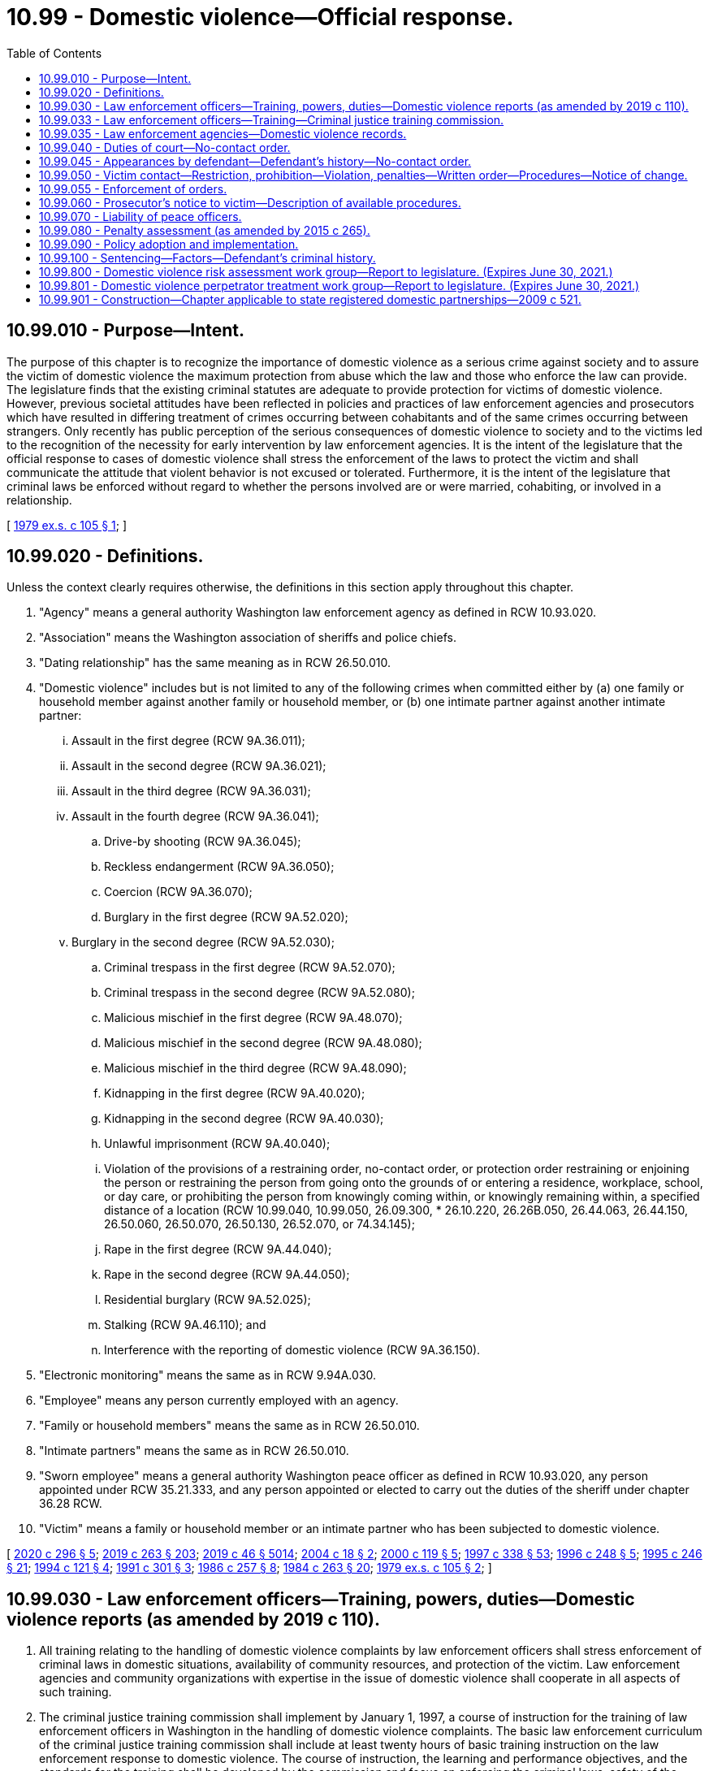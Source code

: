 = 10.99 - Domestic violence—Official response.
:toc:

== 10.99.010 - Purpose—Intent.
The purpose of this chapter is to recognize the importance of domestic violence as a serious crime against society and to assure the victim of domestic violence the maximum protection from abuse which the law and those who enforce the law can provide. The legislature finds that the existing criminal statutes are adequate to provide protection for victims of domestic violence. However, previous societal attitudes have been reflected in policies and practices of law enforcement agencies and prosecutors which have resulted in differing treatment of crimes occurring between cohabitants and of the same crimes occurring between strangers. Only recently has public perception of the serious consequences of domestic violence to society and to the victims led to the recognition of the necessity for early intervention by law enforcement agencies. It is the intent of the legislature that the official response to cases of domestic violence shall stress the enforcement of the laws to protect the victim and shall communicate the attitude that violent behavior is not excused or tolerated. Furthermore, it is the intent of the legislature that criminal laws be enforced without regard to whether the persons involved are or were married, cohabiting, or involved in a relationship.

[ http://leg.wa.gov/CodeReviser/documents/sessionlaw/1979ex1c105.pdf?cite=1979%20ex.s.%20c%20105%20§%201[1979 ex.s. c 105 § 1]; ]

== 10.99.020 - Definitions.
Unless the context clearly requires otherwise, the definitions in this section apply throughout this chapter.

. "Agency" means a general authority Washington law enforcement agency as defined in RCW 10.93.020.

. "Association" means the Washington association of sheriffs and police chiefs.

. "Dating relationship" has the same meaning as in RCW 26.50.010.

. "Domestic violence" includes but is not limited to any of the following crimes when committed either by (a) one family or household member against another family or household member, or (b) one intimate partner against another intimate partner:

... Assault in the first degree (RCW 9A.36.011);

... Assault in the second degree (RCW 9A.36.021);

... Assault in the third degree (RCW 9A.36.031);

... Assault in the fourth degree (RCW 9A.36.041);

.. Drive-by shooting (RCW 9A.36.045);

.. Reckless endangerment (RCW 9A.36.050);

.. Coercion (RCW 9A.36.070);

.. Burglary in the first degree (RCW 9A.52.020);

... Burglary in the second degree (RCW 9A.52.030);

.. Criminal trespass in the first degree (RCW 9A.52.070);

.. Criminal trespass in the second degree (RCW 9A.52.080);

.. Malicious mischief in the first degree (RCW 9A.48.070);

.. Malicious mischief in the second degree (RCW 9A.48.080);

.. Malicious mischief in the third degree (RCW 9A.48.090);

.. Kidnapping in the first degree (RCW 9A.40.020);

.. Kidnapping in the second degree (RCW 9A.40.030);

.. Unlawful imprisonment (RCW 9A.40.040);

.. Violation of the provisions of a restraining order, no-contact order, or protection order restraining or enjoining the person or restraining the person from going onto the grounds of or entering a residence, workplace, school, or day care, or prohibiting the person from knowingly coming within, or knowingly remaining within, a specified distance of a location (RCW 10.99.040, 10.99.050, 26.09.300, * 26.10.220, 26.26B.050, 26.44.063, 26.44.150, 26.50.060, 26.50.070, 26.50.130, 26.52.070, or 74.34.145);

.. Rape in the first degree (RCW 9A.44.040);

.. Rape in the second degree (RCW 9A.44.050);

.. Residential burglary (RCW 9A.52.025);

.. Stalking (RCW 9A.46.110); and

.. Interference with the reporting of domestic violence (RCW 9A.36.150).

. "Electronic monitoring" means the same as in RCW 9.94A.030.

. "Employee" means any person currently employed with an agency.

. "Family or household members" means the same as in RCW 26.50.010.

. "Intimate partners" means the same as in RCW 26.50.010.

. "Sworn employee" means a general authority Washington peace officer as defined in RCW 10.93.020, any person appointed under RCW 35.21.333, and any person appointed or elected to carry out the duties of the sheriff under chapter 36.28 RCW.

. "Victim" means a family or household member or an intimate partner who has been subjected to domestic violence.

[ http://lawfilesext.leg.wa.gov/biennium/2019-20/Pdf/Bills/Session%20Laws/Senate/5149-S2.SL.pdf?cite=2020%20c%20296%20§%205[2020 c 296 § 5]; http://lawfilesext.leg.wa.gov/biennium/2019-20/Pdf/Bills/Session%20Laws/House/1517-S2.SL.pdf?cite=2019%20c%20263%20§%20203[2019 c 263 § 203]; http://lawfilesext.leg.wa.gov/biennium/2019-20/Pdf/Bills/Session%20Laws/Senate/5333-S.SL.pdf?cite=2019%20c%2046%20§%205014[2019 c 46 § 5014]; http://lawfilesext.leg.wa.gov/biennium/2003-04/Pdf/Bills/Session%20Laws/Senate/6161-S.SL.pdf?cite=2004%20c%2018%20§%202[2004 c 18 § 2]; http://lawfilesext.leg.wa.gov/biennium/1999-00/Pdf/Bills/Session%20Laws/Senate/6400-S2.SL.pdf?cite=2000%20c%20119%20§%205[2000 c 119 § 5]; http://lawfilesext.leg.wa.gov/biennium/1997-98/Pdf/Bills/Session%20Laws/House/3900-S3.SL.pdf?cite=1997%20c%20338%20§%2053[1997 c 338 § 53]; http://lawfilesext.leg.wa.gov/biennium/1995-96/Pdf/Bills/Session%20Laws/House/2472.SL.pdf?cite=1996%20c%20248%20§%205[1996 c 248 § 5]; http://lawfilesext.leg.wa.gov/biennium/1995-96/Pdf/Bills/Session%20Laws/Senate/5219-S.SL.pdf?cite=1995%20c%20246%20§%2021[1995 c 246 § 21]; http://lawfilesext.leg.wa.gov/biennium/1993-94/Pdf/Bills/Session%20Laws/House/2392.SL.pdf?cite=1994%20c%20121%20§%204[1994 c 121 § 4]; http://lawfilesext.leg.wa.gov/biennium/1991-92/Pdf/Bills/Session%20Laws/House/1884-S.SL.pdf?cite=1991%20c%20301%20§%203[1991 c 301 § 3]; http://leg.wa.gov/CodeReviser/documents/sessionlaw/1986c257.pdf?cite=1986%20c%20257%20§%208[1986 c 257 § 8]; http://leg.wa.gov/CodeReviser/documents/sessionlaw/1984c263.pdf?cite=1984%20c%20263%20§%2020[1984 c 263 § 20]; http://leg.wa.gov/CodeReviser/documents/sessionlaw/1979ex1c105.pdf?cite=1979%20ex.s.%20c%20105%20§%202[1979 ex.s. c 105 § 2]; ]

== 10.99.030 - Law enforcement officers—Training, powers, duties—Domestic violence reports (as amended by 2019 c 110).
. All training relating to the handling of domestic violence complaints by law enforcement officers shall stress enforcement of criminal laws in domestic situations, availability of community resources, and protection of the victim. Law enforcement agencies and community organizations with expertise in the issue of domestic violence shall cooperate in all aspects of such training.

. The criminal justice training commission shall implement by January 1, 1997, a course of instruction for the training of law enforcement officers in Washington in the handling of domestic violence complaints. The basic law enforcement curriculum of the criminal justice training commission shall include at least twenty hours of basic training instruction on the law enforcement response to domestic violence. The course of instruction, the learning and performance objectives, and the standards for the training shall be developed by the commission and focus on enforcing the criminal laws, safety of the victim, and holding the perpetrator accountable for the violence. The curriculum shall include training on the extent and prevalence of domestic violence, the importance of criminal justice intervention, techniques for responding to incidents that minimize the likelihood of officer injury and that promote victim safety, investigation and interviewing skills, evidence gathering and report writing, assistance to and services for victims and children, understanding the risks of traumatic brain injury posed by domestic violence, verification and enforcement of court orders, liability, and any additional provisions that are necessary to carry out the intention of this subsection.

. The criminal justice training commission shall develop and update annually an in-service training program to familiarize law enforcement officers with the domestic violence laws. The program shall include techniques for handling incidents of domestic violence that minimize the likelihood of injury to the officer and that promote the safety of all parties. The commission shall make the training program available to all law enforcement agencies in the state.

. Development of the training in subsections (2) and (3) of this section shall be conducted in conjunction with agencies having a primary responsibility for serving victims of domestic violence with emergency shelter and other services, and representatives to the statewide organization providing training and education to these organizations and to the general public.

. The primary duty of peace officers, when responding to a domestic violence situation, is to enforce the laws allegedly violated and to protect the complaining party.

. [Empty]
.. When a peace officer responds to a domestic violence call and has probable cause to believe that a crime has been committed, the peace officer shall exercise arrest powers with reference to the criteria in RCW 10.31.100. The officer shall notify the victim of the victim's right to initiate a criminal proceeding in all cases where the officer has not exercised arrest powers or decided to initiate criminal proceedings by citation or otherwise. The parties in such cases shall also be advised of the importance of preserving evidence.

.. A peace officer responding to a domestic violence call shall take a complete offense report including the officer's disposition of the case.

. When a peace officer responds to a domestic violence call((,)):

.. The officer shall advise victims of all reasonable means to prevent further abuse, including advising each person of the availability of a shelter or other services in the community, and giving each person immediate notice of the legal rights and remedies available. The notice shall include handing each person a copy of the following statement:

"IF YOU ARE THE VICTIM OF DOMESTIC VIOLENCE, you can ask the city or county prosecuting attorney to file a criminal complaint. You also have the right to file a petition in superior, district, or municipal court requesting an order for protection from domestic abuse which could include any of the following: (a) An order restraining your abuser from further acts of abuse; (b) an order directing your abuser to leave your household; (c) an order preventing your abuser from entering your residence, school, business, or place of employment; (d) an order awarding you or the other parent custody of or visitation with your minor child or children; and (e) an order restraining your abuser from molesting or interfering with minor children in your custody. The forms you need to obtain a protection order are available in any municipal, district, or superior court.

Information about shelters and alternatives to domestic violence is available from a statewide twenty-four-hour toll-free hotline at (include appropriate phone number). The battered women's shelter and other resources in your area are . . . . . (include local information)"; and

.. The officer is encouraged to inform victims that information on traumatic brain injury can be found on the statewide web site developed under RCW 74.31.070.

. The peace officer may offer, arrange, or facilitate transportation for the victim to a hospital for treatment of injuries or to a place of safety or shelter.

. The law enforcement agency shall forward the offense report to the appropriate prosecutor within ten days of making such report if there is probable cause to believe that an offense has been committed, unless the case is under active investigation. Upon receiving the offense report, the prosecuting agency may, in its discretion, choose not to file the information as a domestic violence offense, if the offense was committed against a sibling, parent, stepparent, or grandparent.

. Each law enforcement agency shall make as soon as practicable a written record and shall maintain records of all incidents of domestic violence reported to it.

. Records kept pursuant to subsections (6) and (10) of this section shall be made identifiable by means of a departmental code for domestic violence.

. Commencing January 1, 1994, records of incidents of domestic violence shall be submitted, in accordance with procedures described in this subsection, to the Washington association of sheriffs and police chiefs by all law enforcement agencies. The Washington criminal justice training commission shall amend its contract for collection of statewide crime data with the Washington association of sheriffs and police chiefs:

.. To include a table, in the annual report of crime in Washington produced by the Washington association of sheriffs and police chiefs pursuant to the contract, showing the total number of actual offenses and the number and percent of the offenses that are domestic violence incidents for the following crimes: (i) Criminal homicide, with subtotals for murder and nonnegligent homicide and manslaughter by negligence; (ii) forcible rape, with subtotals for rape by force and attempted forcible rape; (iii) robbery, with subtotals for firearm, knife or cutting instrument, or other dangerous weapon, and strongarm robbery; (iv) assault, with subtotals for firearm, knife or cutting instrument, other dangerous weapon, hands, feet, aggravated, and other nonaggravated assaults; (v) burglary, with subtotals for forcible entry, nonforcible unlawful entry, and attempted forcible entry; (vi) larceny theft, except motor vehicle theft; (vii) motor vehicle theft, with subtotals for autos, trucks and buses, and other vehicles; (viii) arson; and (ix) violations of the provisions of a protection order or no-contact order restraining the person from going onto the grounds of or entering a residence, workplace, school, or day care, provided that specific appropriations are subsequently made for the collection and compilation of data regarding violations of protection orders or no-contact orders;

.. To require that the table shall continue to be prepared and contained in the annual report of crime in Washington until that time as comparable or more detailed information about domestic violence incidents is available through the Washington state incident based reporting system and the information is prepared and contained in the annual report of crime in Washington; and

.. To require that, in consultation with interested persons, the Washington association of sheriffs and police chiefs prepare and disseminate procedures to all law enforcement agencies in the state as to how the agencies shall code and report domestic violence incidents to the Washington association of sheriffs and police chiefs.

[ http://lawfilesext.leg.wa.gov/biennium/2019-20/Pdf/Bills/Session%20Laws/House/1532-S.SL.pdf?cite=2019%20c%20110%20§%202[2019 c 110 § 2]; http://lawfilesext.leg.wa.gov/biennium/2015-16/Pdf/Bills/Session%20Laws/House/2906-S.SL.pdf?cite=2016%20c%20136%20§%205[2016 c 136 § 5]; http://lawfilesext.leg.wa.gov/biennium/1995-96/Pdf/Bills/Session%20Laws/House/2472.SL.pdf?cite=1996%20c%20248%20§%206[1996 c 248 § 6]; http://lawfilesext.leg.wa.gov/biennium/1995-96/Pdf/Bills/Session%20Laws/Senate/5219-S.SL.pdf?cite=1995%20c%20246%20§%2022[1995 c 246 § 22]; http://lawfilesext.leg.wa.gov/biennium/1993-94/Pdf/Bills/Session%20Laws/Senate/5360-S.SL.pdf?cite=1993%20c%20350%20§%203[1993 c 350 § 3]; http://leg.wa.gov/CodeReviser/documents/sessionlaw/1984c263.pdf?cite=1984%20c%20263%20§%2021[1984 c 263 § 21]; http://leg.wa.gov/CodeReviser/documents/sessionlaw/1981c145.pdf?cite=1981%20c%20145%20§%205[1981 c 145 § 5]; http://leg.wa.gov/CodeReviser/documents/sessionlaw/1979ex1c105.pdf?cite=1979%20ex.s.%20c%20105%20§%203[1979 ex.s. c 105 § 3]; ]

== 10.99.033 - Law enforcement officers—Training—Criminal justice training commission.
. All training relating to the handling of domestic violence complaints by law enforcement officers must stress enforcement of criminal laws in domestic situations, availability of community resources, and protection of the victim. Law enforcement agencies and community organizations with expertise in the issue of domestic violence shall cooperate in all aspects of such training.

. The criminal justice training commission shall implement by July 28, 2019, a course of instruction for the training of law enforcement officers in Washington in the handling of domestic violence complaints. The basic law enforcement curriculum of the criminal justice training commission must include at least twenty hours of basic training instruction on the law enforcement response to domestic violence. The course of instruction, the learning and performance objectives, and the standards for the training must be developed by the commission and focus on enforcing the criminal laws, safety of the victim, and holding the perpetrator accountable for the violence. The curriculum must include training on the extent and prevalence of domestic violence, the importance of criminal justice intervention, techniques for responding to incidents that minimize the likelihood of officer injury and that promote victim safety, investigation and interviewing skills, evidence gathering and report writing, assistance to and services for victims and children, verification and enforcement of court orders, liability, and any additional provisions that are necessary to carry out the intention of this subsection.

. The criminal justice training commission shall develop and update annually an in-service training program to familiarize law enforcement officers with domestic violence laws. The program must include techniques for handling incidents of domestic violence that minimize the likelihood of injury to the officer and that promote the safety of all parties. The commission shall make the training program available to all law enforcement agencies in the state.

. Development of the training in subsections (2) and (3) of this section must be conducted in conjunction with agencies having a primary responsibility for serving victims of domestic violence with emergency shelter and other services, and representatives to the statewide organization providing training and education to these organizations and to the general public.

[ http://lawfilesext.leg.wa.gov/biennium/2019-20/Pdf/Bills/Session%20Laws/House/1225-S.SL.pdf?cite=2019%20c%20367%20§%202[2019 c 367 § 2]; ]

== 10.99.035 - Law enforcement agencies—Domestic violence records.
. A law enforcement agency shall forward the offense report regarding any incident of domestic violence to the appropriate prosecutor within ten days of making such report if there is probable cause to believe that an offense has been committed, unless the case is under active investigation. Upon receiving the offense report, the prosecuting agency may, in its discretion, choose not to file the information as a domestic violence offense, if the offense was committed against a sibling, parent, stepparent, or grandparent.

. Each law enforcement agency shall make as soon as practicable a written record and shall maintain records of all incidents of domestic violence reported to it.

. Records kept pursuant to RCW 10.99.030 and this section must be made identifiable by means of a departmental code for domestic violence.

. Commencing on July 28, 2019, records of incidents of domestic violence must be submitted, in accordance with procedures described in this subsection, to the Washington association of sheriffs and police chiefs by all law enforcement agencies. The criminal justice training commission shall amend its contract for collection of statewide crime data with the Washington association of sheriffs and police chiefs:

.. To include a table, in the annual report of crime in Washington produced by the Washington association of sheriffs and police chiefs pursuant to the contract, showing the total number of actual offenses and the number and percent of the offenses that are domestic violence incidents for the following crimes: (i) Criminal homicide, with subtotals for murder and nonnegligent homicide and manslaughter by negligence; (ii) forcible rape, with subtotals for rape by force and attempted forcible rape; (iii) robbery, with subtotals for firearm, knife or cutting instrument, or other dangerous weapon, and strongarm robbery; (iv) assault, with subtotals for firearm, knife or cutting instrument, other dangerous weapon, hands, feet, aggravated, and other nonaggravated assaults; (v) burglary, with subtotals for forcible entry, nonforcible unlawful entry, and attempted forcible entry; (vi) larceny theft, except motor vehicle theft; (vii) motor vehicle theft, with subtotals for autos, trucks and buses, and other vehicles; (viii) arson; and (ix) violations of the provisions of a protection order or no-contact order restraining the person from going onto the grounds of or entering a residence, workplace, school, or day care, provided that specific appropriations are subsequently made for the collection and compilation of data regarding violations of protection orders or no-contact orders;

.. To require that the table shall continue to be prepared and contained in the annual report of crime in Washington until that time as comparable or more detailed information about domestic violence incidents is available through the Washington state incident-based reporting system and the information is prepared and contained in the annual report of crime in Washington; and

.. To require that, in consultation with interested persons, the Washington association of sheriffs and police chiefs prepare and disseminate procedures to all law enforcement agencies in the state as to how the agencies shall code and report domestic violence incidents to the Washington association of sheriffs and police chiefs.

[ http://lawfilesext.leg.wa.gov/biennium/2019-20/Pdf/Bills/Session%20Laws/House/1225-S.SL.pdf?cite=2019%20c%20367%20§%203[2019 c 367 § 3]; ]

== 10.99.040 - Duties of court—No-contact order.
. Because of the serious nature of domestic violence, the court in domestic violence actions:

.. Shall not dismiss any charge or delay disposition because of concurrent dissolution or other civil proceedings;

.. Shall not require proof that either party is seeking a dissolution of marriage prior to instigation of criminal proceedings;

.. Shall waive any requirement that the victim's location be disclosed to any person, other than the attorney of a criminal defendant, upon a showing that there is a possibility of further violence: PROVIDED, That the court may order a criminal defense attorney not to disclose to his or her client the victim's location; and

.. Shall identify by any reasonable means on docket sheets those criminal actions arising from acts of domestic violence.

. [Empty]
.. Because of the likelihood of repeated violence directed at those who have been victims of domestic violence in the past, when any person charged with or arrested for a crime involving domestic violence is released from custody before arraignment or trial on bail or personal recognizance, the court authorizing the release may prohibit that person from having any contact with the victim. The jurisdiction authorizing the release shall determine whether that person should be prohibited from having any contact with the victim. If there is no outstanding restraining or protective order prohibiting that person from having contact with the victim, the court authorizing release may issue, by telephone, a no-contact order prohibiting the person charged or arrested from having contact with the victim or from knowingly coming within, or knowingly remaining within, a specified distance of a location.

.. In issuing the order, the court shall consider the provisions of RCW 9.41.800, and shall order the defendant to surrender, and prohibit the person from possessing, all firearms, dangerous weapons, and any concealed pistol license as required in RCW 9.41.800.

.. The no-contact order shall also be issued in writing as soon as possible, and shall state that it may be extended as provided in subsection (3) of this section. By January 1, 2011, the administrative office of the courts shall develop a pattern form for all no-contact orders issued under this chapter. A no-contact order issued under this chapter must substantially comply with the pattern form developed by the administrative office of the courts.

. [Empty]
.. At the time of arraignment the court shall determine whether a no-contact order shall be issued or extended. So long as the court finds probable cause, the court may issue or extend a no-contact order even if the defendant fails to appear at arraignment. The no-contact order shall terminate if the defendant is acquitted or the charges are dismissed.

.. In issuing the order, the court shall consider all information documented in the incident report concerning the person's possession of and access to firearms and whether law enforcement took temporary custody of firearms at the time of the arrest. The court may as a condition of release prohibit the defendant from possessing or accessing firearms and order the defendant to immediately surrender all firearms and any concealed pistol license to a law enforcement agency upon release.

.. If a no-contact order is issued or extended, the court may also include in the conditions of release a requirement that the defendant submit to electronic monitoring as defined in RCW 9.94A.030. If electronic monitoring is ordered, the court shall specify who shall provide the monitoring services, and the terms under which the monitoring shall be performed. Upon conviction, the court may require as a condition of the sentence that the defendant reimburse the providing agency for the costs of the electronic monitoring.

. [Empty]
.. Willful violation of a court order issued under subsection (2), (3), or (7) of this section is punishable under RCW 26.50.110.

.. The written order releasing the person charged or arrested shall contain the court's directives and shall bear the legend: "Violation of this order is a criminal offense under chapter 26.50 RCW and will subject a violator to arrest; any assault, drive-by shooting, or reckless endangerment that is a violation of this order is a felony. You can be arrested even if any person protected by the order invites or allows you to violate the order's prohibitions. You have the sole responsibility to avoid or refrain from violating the order's provisions. Only the court can change the order."

.. A certified copy of the order shall be provided to the victim.

. If a no-contact order has been issued prior to charging, that order shall expire at arraignment or within seventy-two hours if charges are not filed.

. Whenever a no-contact order is issued, modified, or terminated under subsection (2) or (3) of this section, the clerk of the court shall forward a copy of the order on or before the next judicial day to the appropriate law enforcement agency specified in the order. Upon receipt of the copy of the order the law enforcement agency shall enter the order for one year or until the expiration date specified on the order into any computer-based criminal intelligence information system available in this state used by law enforcement agencies to list outstanding warrants. Entry into the computer-based criminal intelligence information system constitutes notice to all law enforcement agencies of the existence of the order. The order is fully enforceable in any jurisdiction in the state. Upon receipt of notice that an order has been terminated under subsection (3) of this section, the law enforcement agency shall remove the order from the computer-based criminal intelligence information system.

. All courts shall develop policies and procedures by January 1, 2011, to grant victims a process to modify or rescind a no-contact order issued under this chapter. The administrative office of the courts shall develop a model policy to assist the courts in implementing the requirements of this subsection.

[ http://lawfilesext.leg.wa.gov/biennium/2019-20/Pdf/Bills/Session%20Laws/House/1225-S.SL.pdf?cite=2019%20c%20367%20§%204[2019 c 367 § 4]; http://lawfilesext.leg.wa.gov/biennium/2015-16/Pdf/Bills/Session%20Laws/House/1943.SL.pdf?cite=2015%20c%20287%20§%209[2015 c 287 § 9]; http://lawfilesext.leg.wa.gov/biennium/2011-12/Pdf/Bills/Session%20Laws/House/2363-S.SL.pdf?cite=2012%20c%20223%20§%203[2012 c 223 § 3]; http://lawfilesext.leg.wa.gov/biennium/2009-10/Pdf/Bills/Session%20Laws/House/2777-S.SL.pdf?cite=2010%20c%20274%20§%20309[2010 c 274 § 309]; http://lawfilesext.leg.wa.gov/biennium/1999-00/Pdf/Bills/Session%20Laws/Senate/6400-S2.SL.pdf?cite=2000%20c%20119%20§%2018[2000 c 119 § 18]; http://lawfilesext.leg.wa.gov/biennium/1997-98/Pdf/Bills/Session%20Laws/House/3900-S3.SL.pdf?cite=1997%20c%20338%20§%2054[1997 c 338 § 54]; http://lawfilesext.leg.wa.gov/biennium/1995-96/Pdf/Bills/Session%20Laws/House/2472.SL.pdf?cite=1996%20c%20248%20§%207[1996 c 248 § 7]; http://lawfilesext.leg.wa.gov/biennium/1995-96/Pdf/Bills/Session%20Laws/Senate/5219-S.SL.pdf?cite=1995%20c%20246%20§%2023[1995 c 246 § 23]; http://lawfilesext.leg.wa.gov/biennium/1993-94/Pdf/Bills/Session%20Laws/House/2319-S2.SL.pdf?cite=1994%20sp.s.%20c%207%20§%20449[1994 sp.s. c 7 § 449]; http://lawfilesext.leg.wa.gov/biennium/1991-92/Pdf/Bills/Session%20Laws/Senate/6103.SL.pdf?cite=1992%20c%2086%20§%202[1992 c 86 § 2]; http://lawfilesext.leg.wa.gov/biennium/1991-92/Pdf/Bills/Session%20Laws/House/1884-S.SL.pdf?cite=1991%20c%20301%20§%204[1991 c 301 § 4]; http://leg.wa.gov/CodeReviser/documents/sessionlaw/1985c303.pdf?cite=1985%20c%20303%20§%2010[1985 c 303 § 10]; http://leg.wa.gov/CodeReviser/documents/sessionlaw/1984c263.pdf?cite=1984%20c%20263%20§%2022[1984 c 263 § 22]; http://leg.wa.gov/CodeReviser/documents/sessionlaw/1983c232.pdf?cite=1983%20c%20232%20§%207[1983 c 232 § 7]; http://leg.wa.gov/CodeReviser/documents/sessionlaw/1981c145.pdf?cite=1981%20c%20145%20§%206[1981 c 145 § 6]; http://leg.wa.gov/CodeReviser/documents/sessionlaw/1979ex1c105.pdf?cite=1979%20ex.s.%20c%20105%20§%204[1979 ex.s. c 105 § 4]; ]

== 10.99.045 - Appearances by defendant—Defendant's history—No-contact order.
. A defendant arrested for an offense involving domestic violence as defined by RCW 10.99.020 shall be required to appear in person before a magistrate within one judicial day after the arrest.

. A defendant who is charged by citation, complaint, or information with an offense involving domestic violence as defined by RCW 10.99.020 and not arrested shall appear in court for arraignment in person as soon as practicable, but in no event later than fourteen days after the next day on which court is in session following the issuance of the citation or the filing of the complaint or information.

. [Empty]
.. At the time of the appearances provided in subsection (1) or (2) of this section, the court shall determine the necessity of imposing a no-contact order or other conditions of pretrial release according to the procedures established by court rule for a preliminary appearance or an arraignment. The court may include in the order any conditions authorized under RCW 9.41.800 and 10.99.040.

.. For the purposes of (a) of this subsection, the prosecutor shall provide for the court's review:

... The defendant's criminal history, if any, that occurred in Washington or any other state;

... If available, the defendant's criminal history that occurred in any tribal jurisdiction; and

... The defendant's individual order history.

.. For the purposes of (b) of this subsection, criminal history includes all previous convictions and orders of deferred prosecution, as reported through the judicial information system or otherwise available to the court or prosecutor, current to within the period specified in (d) of this subsection before the date of the appearance.

.. The periods applicable to previous convictions and orders of deferred prosecution are:

... One working day, in the case of previous actions of courts that fully participate in the state judicial information system; and

... Seven calendar days, in the case of previous actions of courts that do not fully participate in the judicial information system. For the purposes of this subsection, "fully participate" means regularly providing records to and receiving records from the system by electronic means on a daily basis.

. Appearances required pursuant to this section are mandatory and cannot be waived.

. The no-contact order shall be issued and entered with the appropriate law enforcement agency pursuant to the procedures outlined in RCW 10.99.040 (2) and (6).

[ http://lawfilesext.leg.wa.gov/biennium/2009-10/Pdf/Bills/Session%20Laws/House/2777-S.SL.pdf?cite=2010%20c%20274%20§%20301[2010 c 274 § 301]; http://lawfilesext.leg.wa.gov/biennium/1999-00/Pdf/Bills/Session%20Laws/Senate/6400-S2.SL.pdf?cite=2000%20c%20119%20§%2019[2000 c 119 § 19]; http://lawfilesext.leg.wa.gov/biennium/1997-98/Pdf/Bills/Session%20Laws/Senate/6258-S.SL.pdf?cite=1998%20c%2055%20§%202[1998 c 55 § 2]; http://lawfilesext.leg.wa.gov/biennium/1993-94/Pdf/Bills/Session%20Laws/House/2319-S2.SL.pdf?cite=1994%20sp.s.%20c%207%20§%20450[1994 sp.s. c 7 § 450]; http://leg.wa.gov/CodeReviser/documents/sessionlaw/1984c263.pdf?cite=1984%20c%20263%20§%2023[1984 c 263 § 23]; http://leg.wa.gov/CodeReviser/documents/sessionlaw/1983c232.pdf?cite=1983%20c%20232%20§%208[1983 c 232 § 8]; http://leg.wa.gov/CodeReviser/documents/sessionlaw/1981c145.pdf?cite=1981%20c%20145%20§%207[1981 c 145 § 7]; ]

== 10.99.050 - Victim contact—Restriction, prohibition—Violation, penalties—Written order—Procedures—Notice of change.
. When a defendant is found guilty of a crime and a condition of the sentence restricts the defendant's ability to have contact with the victim, such condition shall be recorded and a written certified copy of that order shall be provided to the victim.

. [Empty]
.. Willful violation of a court order issued under this section is punishable under RCW 26.50.110.

.. The written order shall contain the court's directives and shall bear the legend: Violation of this order is a criminal offense under chapter 26.50 RCW and will subject a violator to arrest; any assault, drive-by shooting, or reckless endangerment that is a violation of this order is a felony.

.. An order issued pursuant to this section in conjunction with a misdemeanor or gross misdemeanor sentence or juvenile disposition remains in effect for a fixed period of time determined by the court, which may not exceed five years from the date of sentencing or disposition.

.. An order issued pursuant to this section in conjunction with a felony sentence or juvenile disposition remains in effect for a fixed period of time determined by the court, which may not exceed the adult maximum sentence established in RCW 9A.20.021.

. Whenever an order prohibiting contact is issued pursuant to this section, the clerk of the court shall forward a copy of the order on or before the next judicial day to the appropriate law enforcement agency specified in the order. Upon receipt of the copy of the order the law enforcement agency shall enter the order for one year or until the expiration date specified on the order into any computer-based criminal intelligence information system available in this state used by law enforcement agencies to list outstanding warrants. Entry into the computer-based criminal intelligence information system constitutes notice to all law enforcement agencies of the existence of the order. The order is fully enforceable in any jurisdiction in the state.

. If an order prohibiting contact issued pursuant to this section is modified or terminated, the clerk of the court shall notify the law enforcement agency specified in the order on or before the next judicial day. Upon receipt of notice that an order has been terminated, the law enforcement agency shall remove the order from any computer-based criminal intelligence system.

[ http://lawfilesext.leg.wa.gov/biennium/2019-20/Pdf/Bills/Session%20Laws/House/1517-S2.SL.pdf?cite=2019%20c%20263%20§%20303[2019 c 263 § 303]; http://lawfilesext.leg.wa.gov/biennium/1999-00/Pdf/Bills/Session%20Laws/Senate/6400-S2.SL.pdf?cite=2000%20c%20119%20§%2020[2000 c 119 § 20]; http://lawfilesext.leg.wa.gov/biennium/1997-98/Pdf/Bills/Session%20Laws/House/3900-S3.SL.pdf?cite=1997%20c%20338%20§%2055[1997 c 338 § 55]; http://lawfilesext.leg.wa.gov/biennium/1995-96/Pdf/Bills/Session%20Laws/House/2472.SL.pdf?cite=1996%20c%20248%20§%208[1996 c 248 § 8]; http://lawfilesext.leg.wa.gov/biennium/1991-92/Pdf/Bills/Session%20Laws/House/1884-S.SL.pdf?cite=1991%20c%20301%20§%205[1991 c 301 § 5]; http://leg.wa.gov/CodeReviser/documents/sessionlaw/1985c303.pdf?cite=1985%20c%20303%20§%2012[1985 c 303 § 12]; http://leg.wa.gov/CodeReviser/documents/sessionlaw/1984c263.pdf?cite=1984%20c%20263%20§%2024[1984 c 263 § 24]; http://leg.wa.gov/CodeReviser/documents/sessionlaw/1979ex1c105.pdf?cite=1979%20ex.s.%20c%20105%20§%205[1979 ex.s. c 105 § 5]; ]

== 10.99.055 - Enforcement of orders.
A peace officer in this state shall enforce an order issued by any court in this state restricting a defendant's ability to have contact with a victim by arresting and taking the defendant into custody, pending release on bail, personal recognizance, or court order, when the officer has probable cause to believe that the defendant has violated the terms of that order.

[ http://leg.wa.gov/CodeReviser/documents/sessionlaw/1984c263.pdf?cite=1984%20c%20263%20§%2025[1984 c 263 § 25]; http://leg.wa.gov/CodeReviser/documents/sessionlaw/1983c232.pdf?cite=1983%20c%20232%20§%209[1983 c 232 § 9]; http://leg.wa.gov/CodeReviser/documents/sessionlaw/1981c145.pdf?cite=1981%20c%20145%20§%208[1981 c 145 § 8]; ]

== 10.99.060 - Prosecutor's notice to victim—Description of available procedures.
The public attorney responsible for making the decision whether or not to prosecute shall advise the victim of that decision within five days, and, prior to making that decision shall advise the victim, upon the victim's request, of the status of the case. Notification to the victim that charges will not be filed shall include a description of the procedures available to the victim in that jurisdiction to initiate a criminal proceeding.

[ http://leg.wa.gov/CodeReviser/documents/sessionlaw/1979ex1c105.pdf?cite=1979%20ex.s.%20c%20105%20§%206[1979 ex.s. c 105 § 6]; ]

== 10.99.070 - Liability of peace officers.
A peace officer shall not be held liable in any civil action for an arrest based on probable cause, enforcement in good faith of a court order, or any other action or omission in good faith under this chapter arising from an alleged incident of domestic violence brought by any party to the incident.

[ http://leg.wa.gov/CodeReviser/documents/sessionlaw/1979ex1c105.pdf?cite=1979%20ex.s.%20c%20105%20§%207[1979 ex.s. c 105 § 7]; ]

== 10.99.080 - Penalty assessment (as amended by 2015 c 265).
. All superior courts, and courts organized under Title 3 or 35 RCW, may impose a penalty assessment not to exceed one hundred dollars on any ((person))adult offender convicted of a crime involving domestic violence. The assessment shall be in addition to, and shall not supersede, any other penalty, restitution, fines, or costs provided by law.

. Revenue from the assessment shall be used solely for the purposes of establishing and funding domestic violence advocacy and domestic violence prevention and prosecution programs in the city or county of the court imposing the assessment. Revenue from the assessment shall not be used for indigent criminal defense. If the city or county does not have domestic violence advocacy or domestic violence prevention and prosecution programs, cities and counties may use the revenue collected from the assessment to contract with recognized community-based domestic violence program providers.

. The assessment imposed under this section shall not be subject to any state or local remittance requirements under chapter 3.46, 3.50, 3.62, 7.68, 10.82, or 35.20 RCW.

. For the purposes of this section, "convicted" includes a plea of guilty, a finding of guilt regardless of whether the imposition of the sentence is deferred or any part of the penalty is suspended, or the levying of a fine. For the purposes of this section, "domestic violence" has the same meaning as that term is defined under RCW 10.99.020 and includes violations of equivalent local ordinances.

. When determining whether to impose a penalty assessment under this section, judges are encouraged to solicit input from the victim or representatives for the victim in assessing the ability of the convicted offender to pay the penalty, including information regarding current financial obligations, family circumstances, and ongoing restitution.

[ http://lawfilesext.leg.wa.gov/biennium/2015-16/Pdf/Bills/Session%20Laws/Senate/5564-S2.SL.pdf?cite=2015%20c%20265%20§%2024[2015 c 265 § 24]; http://lawfilesext.leg.wa.gov/biennium/2003-04/Pdf/Bills/Session%20Laws/Senate/6384-S.SL.pdf?cite=2004%20c%2015%20§%202[2004 c 15 § 2]; ]

== 10.99.090 - Policy adoption and implementation.
. By December 1, 2004, the association shall develop a written model policy on domestic violence committed or allegedly committed by sworn employees of agencies. In developing the policy, the association shall convene a work group consisting of representatives from the following entities and professions:

.. Statewide organizations representing state and local enforcement officers;

.. A statewide organization providing training and education for agencies having the primary responsibility of serving victims of domestic violence with emergency shelter and other services; and

.. Any other organization or profession the association determines to be appropriate.

. Members of the work group shall serve without compensation.

. The model policy shall provide due process for employees and, at a minimum, meet the following standards:

.. Provide prehire screening procedures reasonably calculated to disclose whether an applicant for a sworn employee position:

... Has committed or, based on credible sources, has been accused of committing an act of domestic violence;

... Is currently being investigated for an allegation of child abuse or neglect or has previously been investigated for founded allegations of child abuse or neglect; or

... Is currently or has previously been subject to any order under RCW 26.44.063, this chapter, chapter 10.14 or 26.50 RCW, or any equivalent order issued by another state or tribal court;

.. Provide for the mandatory, immediate response to acts or allegations of domestic violence committed or allegedly committed by a sworn employee of an agency;

.. Provide to a sworn employee, upon the request of the sworn employee or when the sworn employee has been alleged to have committed an act of domestic violence, information on programs under RCW 26.50.150;

.. Provide for the mandatory, immediate reporting by employees when an employee becomes aware of an allegation of domestic violence committed or allegedly committed by a sworn employee of the agency employing the sworn employee;

.. Provide procedures to address reporting by an employee who is the victim of domestic violence committed or allegedly committed by a sworn employee of an agency;

.. Provide for the mandatory, immediate self-reporting by a sworn employee to his or her employing agency when an agency in any jurisdiction has responded to a domestic violence call in which the sworn employee committed or allegedly committed an act of domestic violence;

.. Provide for the mandatory, immediate self-reporting by a sworn employee to his or her employing agency if the employee is currently being investigated for an allegation of child abuse or neglect or has previously been investigated for founded allegations of child abuse or neglect, or is currently or has previously been subject to any order under RCW 26.44.063, this chapter, chapter 10.14 or 26.50 RCW, or any equivalent order issued by another state or tribal court;

.. Provide for the performance of prompt separate and impartial administrative and criminal investigations of acts or allegations of domestic violence committed or allegedly committed by a sworn employee of an agency;

.. Provide for appropriate action to be taken during an administrative or criminal investigation of acts or allegations of domestic violence committed or allegedly committed by a sworn employee of an agency. The policy shall provide procedures to address, in a manner consistent with applicable law and the agency's ability to maintain public safety within its jurisdiction, whether to relieve the sworn employee of agency-issued weapons and other agency-issued property and whether to suspend the sworn employee's power of arrest or other police powers pending resolution of any investigation;

.. Provide for prompt and appropriate discipline or sanctions when, after an agency investigation, it is determined that a sworn employee has committed an act of domestic violence;

.. Provide that, when there has been an allegation of domestic violence committed or allegedly committed by a sworn employee, the agency immediately make available to the alleged victim the following information:

... The agency's written policy on domestic violence committed or allegedly committed by sworn employees;

... Information, including but not limited to contact information, about public and private nonprofit domestic violence advocates and services; and

... Information regarding relevant confidentiality policies related to the victim's information;

.. Provide procedures for the timely response, consistent with chapters 42.56 and 10.97 RCW, to an alleged victim's inquiries into the status of the administrative investigation and the procedures the agency will follow in an investigation of domestic violence committed or allegedly committed by a sworn employee;

.. Provide procedures requiring an agency to immediately notify the employing agency of a sworn employee when the notifying agency becomes aware of acts or allegations of domestic violence committed or allegedly committed by the sworn employee within the jurisdiction of the notifying agency; and

.. Provide procedures for agencies to access and share domestic violence training within their jurisdiction and with other jurisdictions.

. By June 1, 2005, every agency shall adopt and implement a written policy on domestic violence committed or allegedly committed by sworn employees of the agency that meet the minimum standards specified in this section. In lieu of developing its own policy, the agency may adopt the model policy developed by the association under this section. In developing its own policy, or before adopting the model policy, the agency shall consult public and private nonprofit domestic violence advocates and any other organizations and professions the agency finds appropriate.

. [Empty]
.. Except as provided in this section, not later than June 30, 2006, every sworn employee of an agency shall be trained by the agency on the agency's policy required under this section.

.. Sworn employees hired by an agency on or after March 1, 2006, shall, within six months of beginning employment, be trained by the agency on the agency's policy required under this section. 

. [Empty]
.. By June 1, 2005, every agency shall provide a copy of its policy developed under this section to the association and shall provide a statement notifying the association of whether the agency has complied with the training required under this section. The copy and statement shall be provided in electronic format unless the agency is unable to do so. The agency shall provide the association with any revisions to the policy upon adoption.

.. The association shall maintain a copy of each agency's policy and shall provide to the governor and legislature not later than January 1, 2006, a list of those agencies that have not developed and submitted policies and those agencies that have not stated their compliance with the training required under this section.

.. The association shall, upon request and within its resources, provide technical assistance to agencies in developing their policies.

[ http://lawfilesext.leg.wa.gov/biennium/2005-06/Pdf/Bills/Session%20Laws/House/1133-S.SL.pdf?cite=2005%20c%20274%20§%20209[2005 c 274 § 209]; http://lawfilesext.leg.wa.gov/biennium/2003-04/Pdf/Bills/Session%20Laws/Senate/6161-S.SL.pdf?cite=2004%20c%2018%20§%203[2004 c 18 § 3]; ]

== 10.99.100 - Sentencing—Factors—Defendant's criminal history.
. In sentencing for a crime of domestic violence as defined in this chapter, courts of limited jurisdiction shall consider, among other factors, whether:

.. The defendant suffered a continuing pattern of coercion, control, or abuse by the victim of the offense and the offense is a response to that coercion, control, or abuse;

.. The offense was part of an ongoing pattern of psychological, physical, or sexual abuse of a victim or multiple victims manifested by multiple incidents over a prolonged period of time; and

.. The offense occurred within sight or sound of the victim's or the offender's minor children under the age of eighteen years.

. [Empty]
.. In sentencing for a crime of domestic violence as defined in this chapter, the prosecutor shall provide for the court's review:

... The defendant's criminal history, if any, that occurred in Washington or any other state;

... If available, the defendant's prior criminal history that occurred in any tribal jurisdiction; and

... The defendant's individual order history.

.. For the purposes of (a) of this subsection, criminal history includes all previous convictions and orders of deferred prosecution, as reported through the judicial information system or otherwise available to the court or prosecutor, current to within the period specified in (c) of this subsection before the date of sentencing.

.. The periods applicable to previous convictions and orders of deferred prosecution are: 

... One working day, in the case of previous actions of courts that fully participate in the state judicial information system; and

... Seven calendar days, in the case of previous actions of courts that do not fully participate in the judicial information system. For the purposes of this subsection, "fully participate" means regularly providing records to and receiving records from the system by electronic means on a daily basis.

[ http://lawfilesext.leg.wa.gov/biennium/2009-10/Pdf/Bills/Session%20Laws/House/2777-S.SL.pdf?cite=2010%20c%20274%20§%20404[2010 c 274 § 404]; ]

== 10.99.800 - Domestic violence risk assessment work group—Report to legislature. (Expires June 30, 2021.)
. The Washington domestic violence risk assessment work group is established to study how and when risk assessment can best be used to improve the response to domestic violence offenders and victims and find effective strategies to reduce domestic violence homicides, serious injuries, and recidivism that are a result of domestic violence incidents in Washington state.

. [Empty]
.. The Washington state gender and justice commission, in collaboration with the Washington state coalition against domestic violence and the Washington State University criminal justice program, shall coordinate the work group and provide staff support.

.. The work group must include a representative from each of the following organizations:

... The Washington state gender and justice commission;

... The department of corrections;

... The department of social and health services;

... The Washington association of sheriffs and police chiefs;

.. The superior court judges' association;

.. The district and municipal court judges' association;

.. The Washington state association of counties;

.. The Washington association of prosecuting attorneys;

... The Washington defender association;

.. The Washington association of criminal defense lawyers;

.. The Washington state association of cities;

.. The Washington state coalition against domestic violence;

.. The Washington state office of civil legal aid; and

.. The family law section of the Washington state bar association.

.. The work group must additionally include representation from:

... Treatment providers;

... City law enforcement;

... County law enforcement;

... Court administrators; and

.. Domestic violence victims or family members of a victim.

. [Empty]
.. For its initial report in 2018, the work group shall research, review, and make recommendations on the following:

... How to best develop and use risk assessment in domestic violence response utilizing available research and Washington state data;

... Providing effective strategies for incorporating risk assessment in domestic violence response to reduce deaths, serious injuries, and recidivism due to domestic violence;

... Promoting access to domestic violence risk assessment for advocates, police, prosecutors, corrections, and courts to improve domestic violence response;

... Whether or how risk assessment could be used as an alternative to mandatory arrest in domestic violence;

.. Whether or how risk assessment could be used in bail determinations in domestic violence cases, and in civil protection order hearings;

.. Whether or how offender risk, needs, and responsivity could be used in determining eligibility for diversion, sentencing alternatives, and treatment options;

.. Whether or how victim risk, needs, and responsivity could be used in improving domestic violence response;

.. Whether or how risk assessment can improve prosecution and encourage prosecutors to aggressively enforce domestic violence laws; and

... Encouraging private sector collaboration.

.. The work group shall compile its findings and recommendations into an initial report and provide its report to the appropriate committees of the legislature and governor by June 30, 2018.

. [Empty]
.. For its report in 2019, the work group shall:

... Research, review, and make recommendations on whether laws mandating arrest in cases of domestic violence should be amended and whether alternative arrest statutes should incorporate domestic violence risk assessment in domestic violence response to improve the response to domestic violence, and what training for law enforcement would be needed to implement an alternative to mandatory arrest;

... Research, review, and make recommendations on how prior recommendations of the work group should be implemented in order to promote effective strategies to reduce domestic violence in Washington state;

... Monitor, evaluate, and provide recommendations on the development and use of the risk assessment tool under RCW 9.94A.502; and

... Provide recommendations on other items deemed appropriate by the work group.

.. The work group shall compile its findings and recommendations into a final report and provide its report to the appropriate committees of the legislature and governor by June 30, 2020.

. The work group must operate within existing funds.

. This section expires June 30, 2021.

[ http://lawfilesext.leg.wa.gov/biennium/2019-20/Pdf/Bills/Session%20Laws/House/1517-S2.SL.pdf?cite=2019%20c%20263%20§%20803[2019 c 263 § 803]; http://lawfilesext.leg.wa.gov/biennium/2017-18/Pdf/Bills/Session%20Laws/House/1163-S2.SL.pdf?cite=2017%20c%20272%20§%208[2017 c 272 § 8]; ]

== 10.99.801 - Domestic violence perpetrator treatment work group—Report to legislature. (Expires June 30, 2021.)
. The administrative office of the courts shall, through the Washington state gender and justice commission of the supreme court, convene a work group to address the issue of domestic violence perpetrator treatment and the role of certified perpetrator treatment programs in holding domestic violence perpetrators accountable.

. The work group must include a representative for each of the following organizations or interests: Superior court judges, district court judges, municipal court judges, court probation officers, prosecuting attorneys, defense attorneys, civil legal aid attorneys, domestic violence victim advocates, domestic violence perpetrator treatment providers, the department of social and health services, the department of corrections, the Washington state institute for public policy, and the University of Washington evidence based practice institute. At least two domestic violence perpetrator treatment providers must be represented as members of the work group.

. [Empty]
.. For its initial report in 2018, the work group shall: (i) Review laws, regulations, and court and agency practices pertaining to domestic violence perpetrator treatment used in civil and criminal contexts, including criminal domestic violence felony and misdemeanor offenses, family law, child welfare, and protection orders; (ii) consider the development of a universal diagnostic evaluation tool to be used by treatment providers and the department of corrections to assess the treatment needs of domestic violence perpetrators; and (iii) develop recommendations on changes to existing laws, regulations, and court and agency practices to improve victim safety, decrease recidivism, advance treatment outcomes, and increase the courts' confidence in domestic violence perpetrator treatment.

.. The work group shall report its recommendations to the affected entities and the appropriate committees of the legislature no later than June 30, 2018.

. [Empty]
.. For its report in 2019, the work group shall:

... Provide guidance and additional recommendations with respect to how prior recommendations of the work group should be implemented for the purpose of promoting effective strategies to reduce domestic violence in Washington state;

... Monitor, evaluate, and provide recommendations for the implementation of the newly established domestic violence treatment administrative codes;

... Monitor, evaluate, and provide recommendations on the implementation and supervision of domestic violence sentencing alternatives in different counties to promote consistency; and

... Provide recommendations on other items deemed appropriate by the work group.

.. The work group shall report its recommendations to the affected entities and the appropriate committees of the legislature no later than June 30, 2020.

. The work group must operate within existing funds.

. This section expires June 30, 2021.

[ http://lawfilesext.leg.wa.gov/biennium/2019-20/Pdf/Bills/Session%20Laws/House/1517-S2.SL.pdf?cite=2019%20c%20263%20§%20802[2019 c 263 § 802]; http://lawfilesext.leg.wa.gov/biennium/2017-18/Pdf/Bills/Session%20Laws/House/1163-S2.SL.pdf?cite=2017%20c%20272%20§%207[2017 c 272 § 7]; ]

== 10.99.901 - Construction—Chapter applicable to state registered domestic partnerships—2009 c 521.
For the purposes of this chapter, the terms spouse, marriage, marital, husband, wife, widow, widower, next of kin, and family shall be interpreted as applying equally to state registered domestic partnerships or individuals in state registered domestic partnerships as well as to marital relationships and married persons, and references to dissolution of marriage shall apply equally to state registered domestic partnerships that have been terminated, dissolved, or invalidated, to the extent that such interpretation does not conflict with federal law. Where necessary to implement chapter 521, Laws of 2009, gender-specific terms such as husband and wife used in any statute, rule, or other law shall be construed to be gender neutral, and applicable to individuals in state registered domestic partnerships.

[ http://lawfilesext.leg.wa.gov/biennium/2009-10/Pdf/Bills/Session%20Laws/Senate/5688-S2.SL.pdf?cite=2009%20c%20521%20§%2029[2009 c 521 § 29]; ]

